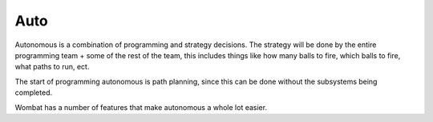 Auto 
------

Autonomous is a combination of programming and strategy decisions. 
The strategy will be done by the entire programming team + some of the rest of the team, this includes things like 
how many balls to fire, which balls to fire, what paths to run, ect. 

The start of programming autonomous is path planning, since this can be done without the subsystems being completed. 

Wombat has a number of features that make autonomous a whole lot easier. 

